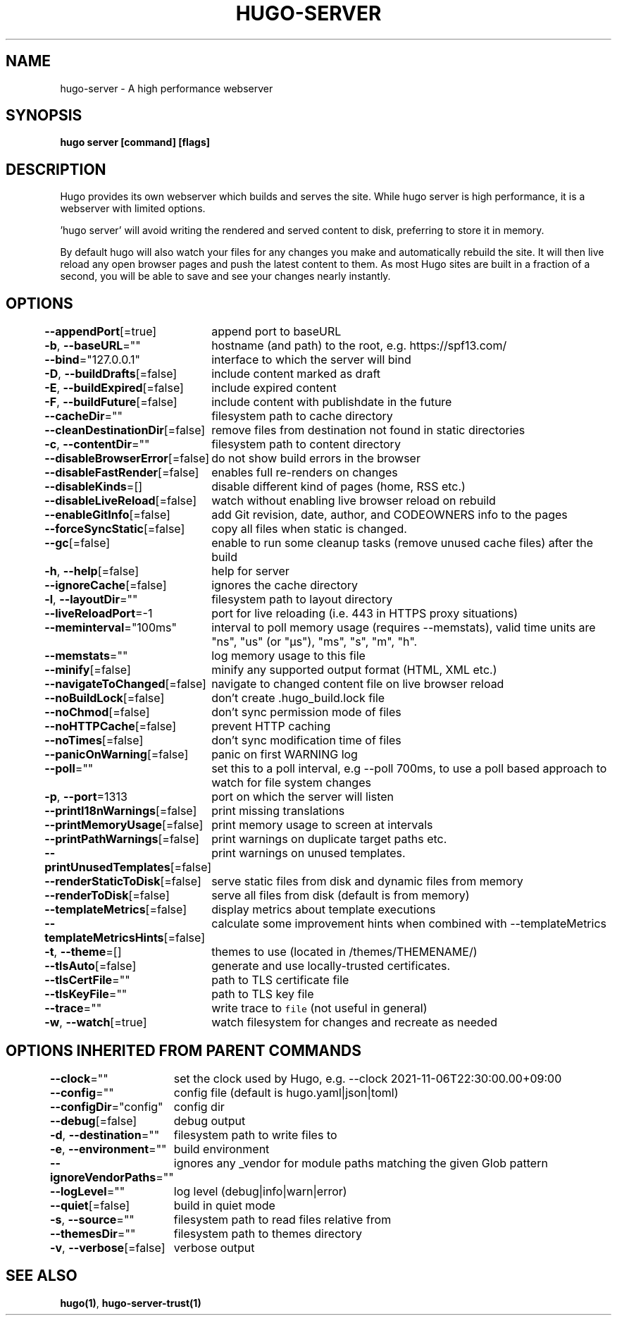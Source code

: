 .nh
.TH "HUGO-SERVER" "1" "Sep 2023" "Hugo 0.119.0-DEV" "Hugo Manual"

.SH NAME
.PP
hugo-server - A high performance webserver


.SH SYNOPSIS
.PP
\fBhugo server [command] [flags]\fP


.SH DESCRIPTION
.PP
Hugo provides its own webserver which builds and serves the site.
While hugo server is high performance, it is a webserver with limited options.

.PP
\&'hugo server' will avoid writing the rendered and served content to disk,
preferring to store it in memory.

.PP
By default hugo will also watch your files for any changes you make and
automatically rebuild the site. It will then live reload any open browser pages
and push the latest content to them. As most Hugo sites are built in a fraction
of a second, you will be able to save and see your changes nearly instantly.


.SH OPTIONS
.PP
\fB--appendPort\fP[=true]
	append port to baseURL

.PP
\fB-b\fP, \fB--baseURL\fP=""
	hostname (and path) to the root, e.g. https://spf13.com/

.PP
\fB--bind\fP="127.0.0.1"
	interface to which the server will bind

.PP
\fB-D\fP, \fB--buildDrafts\fP[=false]
	include content marked as draft

.PP
\fB-E\fP, \fB--buildExpired\fP[=false]
	include expired content

.PP
\fB-F\fP, \fB--buildFuture\fP[=false]
	include content with publishdate in the future

.PP
\fB--cacheDir\fP=""
	filesystem path to cache directory

.PP
\fB--cleanDestinationDir\fP[=false]
	remove files from destination not found in static directories

.PP
\fB-c\fP, \fB--contentDir\fP=""
	filesystem path to content directory

.PP
\fB--disableBrowserError\fP[=false]
	do not show build errors in the browser

.PP
\fB--disableFastRender\fP[=false]
	enables full re-renders on changes

.PP
\fB--disableKinds\fP=[]
	disable different kind of pages (home, RSS etc.)

.PP
\fB--disableLiveReload\fP[=false]
	watch without enabling live browser reload on rebuild

.PP
\fB--enableGitInfo\fP[=false]
	add Git revision, date, author, and CODEOWNERS info to the pages

.PP
\fB--forceSyncStatic\fP[=false]
	copy all files when static is changed.

.PP
\fB--gc\fP[=false]
	enable to run some cleanup tasks (remove unused cache files) after the build

.PP
\fB-h\fP, \fB--help\fP[=false]
	help for server

.PP
\fB--ignoreCache\fP[=false]
	ignores the cache directory

.PP
\fB-l\fP, \fB--layoutDir\fP=""
	filesystem path to layout directory

.PP
\fB--liveReloadPort\fP=-1
	port for live reloading (i.e. 443 in HTTPS proxy situations)

.PP
\fB--meminterval\fP="100ms"
	interval to poll memory usage (requires --memstats), valid time units are "ns", "us" (or "µs"), "ms", "s", "m", "h".

.PP
\fB--memstats\fP=""
	log memory usage to this file

.PP
\fB--minify\fP[=false]
	minify any supported output format (HTML, XML etc.)

.PP
\fB--navigateToChanged\fP[=false]
	navigate to changed content file on live browser reload

.PP
\fB--noBuildLock\fP[=false]
	don't create .hugo_build.lock file

.PP
\fB--noChmod\fP[=false]
	don't sync permission mode of files

.PP
\fB--noHTTPCache\fP[=false]
	prevent HTTP caching

.PP
\fB--noTimes\fP[=false]
	don't sync modification time of files

.PP
\fB--panicOnWarning\fP[=false]
	panic on first WARNING log

.PP
\fB--poll\fP=""
	set this to a poll interval, e.g --poll 700ms, to use a poll based approach to watch for file system changes

.PP
\fB-p\fP, \fB--port\fP=1313
	port on which the server will listen

.PP
\fB--printI18nWarnings\fP[=false]
	print missing translations

.PP
\fB--printMemoryUsage\fP[=false]
	print memory usage to screen at intervals

.PP
\fB--printPathWarnings\fP[=false]
	print warnings on duplicate target paths etc.

.PP
\fB--printUnusedTemplates\fP[=false]
	print warnings on unused templates.

.PP
\fB--renderStaticToDisk\fP[=false]
	serve static files from disk and dynamic files from memory

.PP
\fB--renderToDisk\fP[=false]
	serve all files from disk (default is from memory)

.PP
\fB--templateMetrics\fP[=false]
	display metrics about template executions

.PP
\fB--templateMetricsHints\fP[=false]
	calculate some improvement hints when combined with --templateMetrics

.PP
\fB-t\fP, \fB--theme\fP=[]
	themes to use (located in /themes/THEMENAME/)

.PP
\fB--tlsAuto\fP[=false]
	generate and use locally-trusted certificates.

.PP
\fB--tlsCertFile\fP=""
	path to TLS certificate file

.PP
\fB--tlsKeyFile\fP=""
	path to TLS key file

.PP
\fB--trace\fP=""
	write trace to \fB\fCfile\fR (not useful in general)

.PP
\fB-w\fP, \fB--watch\fP[=true]
	watch filesystem for changes and recreate as needed


.SH OPTIONS INHERITED FROM PARENT COMMANDS
.PP
\fB--clock\fP=""
	set the clock used by Hugo, e.g. --clock 2021-11-06T22:30:00.00+09:00

.PP
\fB--config\fP=""
	config file (default is hugo.yaml|json|toml)

.PP
\fB--configDir\fP="config"
	config dir

.PP
\fB--debug\fP[=false]
	debug output

.PP
\fB-d\fP, \fB--destination\fP=""
	filesystem path to write files to

.PP
\fB-e\fP, \fB--environment\fP=""
	build environment

.PP
\fB--ignoreVendorPaths\fP=""
	ignores any _vendor for module paths matching the given Glob pattern

.PP
\fB--logLevel\fP=""
	log level (debug|info|warn|error)

.PP
\fB--quiet\fP[=false]
	build in quiet mode

.PP
\fB-s\fP, \fB--source\fP=""
	filesystem path to read files relative from

.PP
\fB--themesDir\fP=""
	filesystem path to themes directory

.PP
\fB-v\fP, \fB--verbose\fP[=false]
	verbose output


.SH SEE ALSO
.PP
\fBhugo(1)\fP, \fBhugo-server-trust(1)\fP
